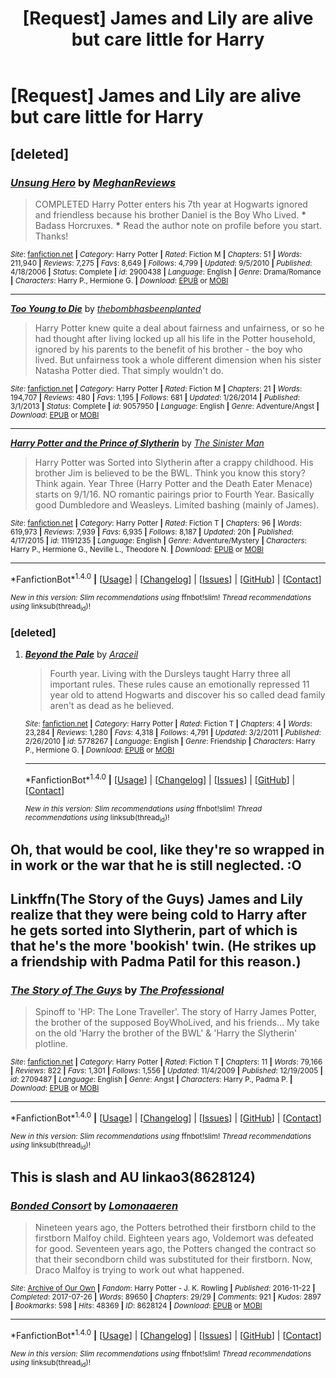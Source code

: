 #+TITLE: [Request] James and Lily are alive but care little for Harry

* [Request] James and Lily are alive but care little for Harry
:PROPERTIES:
:Author: UndergroundNerd
:Score: 4
:DateUnix: 1509719792.0
:DateShort: 2017-Nov-03
:FlairText: Request
:END:

** [deleted]
:PROPERTIES:
:Score: 14
:DateUnix: 1509720869.0
:DateShort: 2017-Nov-03
:END:

*** [[http://www.fanfiction.net/s/2900438/1/][*/Unsung Hero/*]] by [[https://www.fanfiction.net/u/414185/MeghanReviews][/MeghanReviews/]]

#+begin_quote
  COMPLETED Harry Potter enters his 7th year at Hogwarts ignored and friendless because his brother Daniel is the Boy Who Lived. *** Badass Horcruxes. *** Read the author note on profile before you start. Thanks!
#+end_quote

^{/Site/: [[http://www.fanfiction.net/][fanfiction.net]] *|* /Category/: Harry Potter *|* /Rated/: Fiction M *|* /Chapters/: 51 *|* /Words/: 211,940 *|* /Reviews/: 7,275 *|* /Favs/: 8,649 *|* /Follows/: 4,799 *|* /Updated/: 9/5/2010 *|* /Published/: 4/18/2006 *|* /Status/: Complete *|* /id/: 2900438 *|* /Language/: English *|* /Genre/: Drama/Romance *|* /Characters/: Harry P., Hermione G. *|* /Download/: [[http://www.ff2ebook.com/old/ffn-bot/index.php?id=2900438&source=ff&filetype=epub][EPUB]] or [[http://www.ff2ebook.com/old/ffn-bot/index.php?id=2900438&source=ff&filetype=mobi][MOBI]]}

--------------

[[http://www.fanfiction.net/s/9057950/1/][*/Too Young to Die/*]] by [[https://www.fanfiction.net/u/4573056/thebombhasbeenplanted][/thebombhasbeenplanted/]]

#+begin_quote
  Harry Potter knew quite a deal about fairness and unfairness, or so he had thought after living locked up all his life in the Potter household, ignored by his parents to the benefit of his brother - the boy who lived. But unfairness took a whole different dimension when his sister Natasha Potter died. That simply wouldn't do.
#+end_quote

^{/Site/: [[http://www.fanfiction.net/][fanfiction.net]] *|* /Category/: Harry Potter *|* /Rated/: Fiction M *|* /Chapters/: 21 *|* /Words/: 194,707 *|* /Reviews/: 480 *|* /Favs/: 1,195 *|* /Follows/: 681 *|* /Updated/: 1/26/2014 *|* /Published/: 3/1/2013 *|* /Status/: Complete *|* /id/: 9057950 *|* /Language/: English *|* /Genre/: Adventure/Angst *|* /Download/: [[http://www.ff2ebook.com/old/ffn-bot/index.php?id=9057950&source=ff&filetype=epub][EPUB]] or [[http://www.ff2ebook.com/old/ffn-bot/index.php?id=9057950&source=ff&filetype=mobi][MOBI]]}

--------------

[[http://www.fanfiction.net/s/11191235/1/][*/Harry Potter and the Prince of Slytherin/*]] by [[https://www.fanfiction.net/u/4788805/The-Sinister-Man][/The Sinister Man/]]

#+begin_quote
  Harry Potter was Sorted into Slytherin after a crappy childhood. His brother Jim is believed to be the BWL. Think you know this story? Think again. Year Three (Harry Potter and the Death Eater Menace) starts on 9/1/16. NO romantic pairings prior to Fourth Year. Basically good Dumbledore and Weasleys. Limited bashing (mainly of James).
#+end_quote

^{/Site/: [[http://www.fanfiction.net/][fanfiction.net]] *|* /Category/: Harry Potter *|* /Rated/: Fiction T *|* /Chapters/: 96 *|* /Words/: 619,973 *|* /Reviews/: 7,939 *|* /Favs/: 6,935 *|* /Follows/: 8,187 *|* /Updated/: 20h *|* /Published/: 4/17/2015 *|* /id/: 11191235 *|* /Language/: English *|* /Genre/: Adventure/Mystery *|* /Characters/: Harry P., Hermione G., Neville L., Theodore N. *|* /Download/: [[http://www.ff2ebook.com/old/ffn-bot/index.php?id=11191235&source=ff&filetype=epub][EPUB]] or [[http://www.ff2ebook.com/old/ffn-bot/index.php?id=11191235&source=ff&filetype=mobi][MOBI]]}

--------------

*FanfictionBot*^{1.4.0} *|* [[[https://github.com/tusing/reddit-ffn-bot/wiki/Usage][Usage]]] | [[[https://github.com/tusing/reddit-ffn-bot/wiki/Changelog][Changelog]]] | [[[https://github.com/tusing/reddit-ffn-bot/issues/][Issues]]] | [[[https://github.com/tusing/reddit-ffn-bot/][GitHub]]] | [[[https://www.reddit.com/message/compose?to=tusing][Contact]]]

^{/New in this version: Slim recommendations using/ ffnbot!slim! /Thread recommendations using/ linksub(thread_id)!}
:PROPERTIES:
:Author: FanfictionBot
:Score: 2
:DateUnix: 1509720900.0
:DateShort: 2017-Nov-03
:END:


*** [deleted]
:PROPERTIES:
:Score: 1
:DateUnix: 1509793894.0
:DateShort: 2017-Nov-04
:END:

**** [[http://www.fanfiction.net/s/5778267/1/][*/Beyond the Pale/*]] by [[https://www.fanfiction.net/u/241121/Araceil][/Araceil/]]

#+begin_quote
  Fourth year. Living with the Dursleys taught Harry three all important rules. These rules cause an emotionally repressed 11 year old to attend Hogwarts and discover his so called dead family aren't as dead as he believed.
#+end_quote

^{/Site/: [[http://www.fanfiction.net/][fanfiction.net]] *|* /Category/: Harry Potter *|* /Rated/: Fiction T *|* /Chapters/: 4 *|* /Words/: 23,284 *|* /Reviews/: 1,280 *|* /Favs/: 4,318 *|* /Follows/: 4,791 *|* /Updated/: 3/2/2011 *|* /Published/: 2/26/2010 *|* /id/: 5778267 *|* /Language/: English *|* /Genre/: Friendship *|* /Characters/: Harry P., Hermione G. *|* /Download/: [[http://www.ff2ebook.com/old/ffn-bot/index.php?id=5778267&source=ff&filetype=epub][EPUB]] or [[http://www.ff2ebook.com/old/ffn-bot/index.php?id=5778267&source=ff&filetype=mobi][MOBI]]}

--------------

*FanfictionBot*^{1.4.0} *|* [[[https://github.com/tusing/reddit-ffn-bot/wiki/Usage][Usage]]] | [[[https://github.com/tusing/reddit-ffn-bot/wiki/Changelog][Changelog]]] | [[[https://github.com/tusing/reddit-ffn-bot/issues/][Issues]]] | [[[https://github.com/tusing/reddit-ffn-bot/][GitHub]]] | [[[https://www.reddit.com/message/compose?to=tusing][Contact]]]

^{/New in this version: Slim recommendations using/ ffnbot!slim! /Thread recommendations using/ linksub(thread_id)!}
:PROPERTIES:
:Author: FanfictionBot
:Score: 1
:DateUnix: 1509793910.0
:DateShort: 2017-Nov-04
:END:


** Oh, that would be cool, like they're so wrapped in in work or the war that he is still neglected. :O
:PROPERTIES:
:Author: HelloBeautifulChild
:Score: 5
:DateUnix: 1509720022.0
:DateShort: 2017-Nov-03
:END:


** Linkffn(The Story of the Guys) James and Lily realize that they were being cold to Harry after he gets sorted into Slytherin, part of which is that he's the more 'bookish' twin. (He strikes up a friendship with Padma Patil for this reason.)
:PROPERTIES:
:Author: Jahoan
:Score: 1
:DateUnix: 1509723408.0
:DateShort: 2017-Nov-03
:END:

*** [[http://www.fanfiction.net/s/2709487/1/][*/The Story of The Guys/*]] by [[https://www.fanfiction.net/u/933691/The-Professional][/The Professional/]]

#+begin_quote
  Spinoff to 'HP: The Lone Traveller'. The story of Harry James Potter, the brother of the supposed BoyWhoLived, and his friends... My take on the old 'Harry the brother of the BWL' & 'Harry the Slytherin' plotline.
#+end_quote

^{/Site/: [[http://www.fanfiction.net/][fanfiction.net]] *|* /Category/: Harry Potter *|* /Rated/: Fiction T *|* /Chapters/: 11 *|* /Words/: 79,166 *|* /Reviews/: 822 *|* /Favs/: 1,301 *|* /Follows/: 1,556 *|* /Updated/: 11/4/2009 *|* /Published/: 12/19/2005 *|* /id/: 2709487 *|* /Language/: English *|* /Genre/: Angst *|* /Characters/: Harry P., Padma P. *|* /Download/: [[http://www.ff2ebook.com/old/ffn-bot/index.php?id=2709487&source=ff&filetype=epub][EPUB]] or [[http://www.ff2ebook.com/old/ffn-bot/index.php?id=2709487&source=ff&filetype=mobi][MOBI]]}

--------------

*FanfictionBot*^{1.4.0} *|* [[[https://github.com/tusing/reddit-ffn-bot/wiki/Usage][Usage]]] | [[[https://github.com/tusing/reddit-ffn-bot/wiki/Changelog][Changelog]]] | [[[https://github.com/tusing/reddit-ffn-bot/issues/][Issues]]] | [[[https://github.com/tusing/reddit-ffn-bot/][GitHub]]] | [[[https://www.reddit.com/message/compose?to=tusing][Contact]]]

^{/New in this version: Slim recommendations using/ ffnbot!slim! /Thread recommendations using/ linksub(thread_id)!}
:PROPERTIES:
:Author: FanfictionBot
:Score: 2
:DateUnix: 1509723417.0
:DateShort: 2017-Nov-03
:END:


** This is slash and AU linkao3(8628124)
:PROPERTIES:
:Author: bluerandome
:Score: 1
:DateUnix: 1509734683.0
:DateShort: 2017-Nov-03
:END:

*** [[http://archiveofourown.org/works/8628124][*/Bonded Consort/*]] by [[http://www.archiveofourown.org/users/Lomonaaeren/pseuds/Lomonaaeren][/Lomonaaeren/]]

#+begin_quote
  Nineteen years ago, the Potters betrothed their firstborn child to the firstborn Malfoy child. Eighteen years ago, Voldemort was defeated for good. Seventeen years ago, the Potters changed the contract so that their secondborn child was substituted for their firstborn. Now, Draco Malfoy is trying to work out what happened.
#+end_quote

^{/Site/: [[http://www.archiveofourown.org/][Archive of Our Own]] *|* /Fandom/: Harry Potter - J. K. Rowling *|* /Published/: 2016-11-22 *|* /Completed/: 2017-07-26 *|* /Words/: 89650 *|* /Chapters/: 29/29 *|* /Comments/: 921 *|* /Kudos/: 2897 *|* /Bookmarks/: 598 *|* /Hits/: 48369 *|* /ID/: 8628124 *|* /Download/: [[http://archiveofourown.org/downloads/Lo/Lomonaaeren/8628124/Bonded%20Consort.epub?updated_at=1501038797][EPUB]] or [[http://archiveofourown.org/downloads/Lo/Lomonaaeren/8628124/Bonded%20Consort.mobi?updated_at=1501038797][MOBI]]}

--------------

*FanfictionBot*^{1.4.0} *|* [[[https://github.com/tusing/reddit-ffn-bot/wiki/Usage][Usage]]] | [[[https://github.com/tusing/reddit-ffn-bot/wiki/Changelog][Changelog]]] | [[[https://github.com/tusing/reddit-ffn-bot/issues/][Issues]]] | [[[https://github.com/tusing/reddit-ffn-bot/][GitHub]]] | [[[https://www.reddit.com/message/compose?to=tusing][Contact]]]

^{/New in this version: Slim recommendations using/ ffnbot!slim! /Thread recommendations using/ linksub(thread_id)!}
:PROPERTIES:
:Author: FanfictionBot
:Score: 0
:DateUnix: 1509734695.0
:DateShort: 2017-Nov-03
:END:
